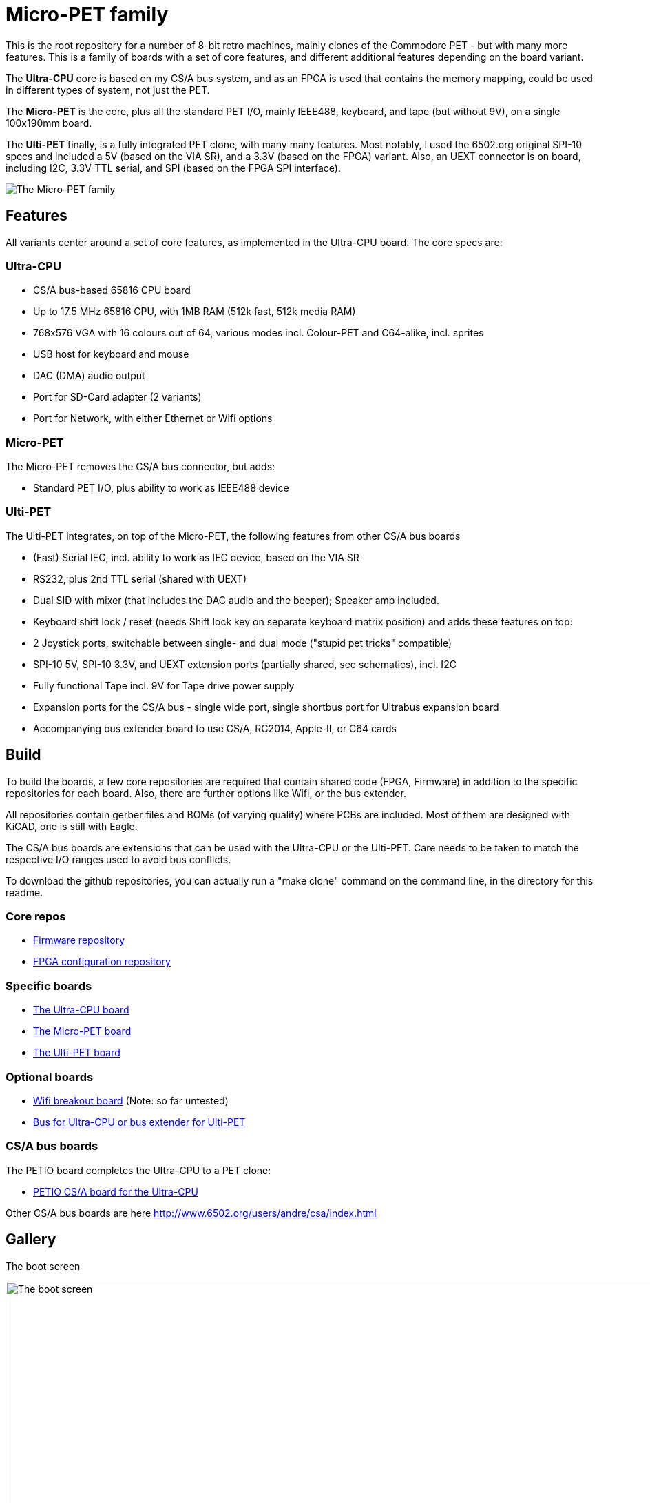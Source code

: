 
= Micro-PET family

This is the root repository for a number of 8-bit retro machines, mainly clones of the Commodore PET - but with many more features. 
This is a family of boards with a set of core features, and different additional features depending on the board variant.

The *Ultra-CPU* core is based on my CS/A bus system, and as an FPGA is used that contains the memory mapping, could be used in different types of system, not just the PET.

The *Micro-PET* is the core, plus all the standard PET I/O, mainly IEEE488, keyboard, and tape (but without 9V), on a single 100x190mm board.

The *Ulti-PET* finally, is a fully integrated PET clone, with many many features. Most notably, I used the 6502.org original SPI-10 specs and included a 5V (based on the VIA SR), and a 3.3V (based on the FPGA) variant. Also, an UEXT connector is on board, including I2C, 3.3V-TTL serial, and SPI (based on the FPGA SPI interface).

image::images/family.jpg[The Micro-PET family]

== Features

All variants center around a set of core features, as implemented in the Ultra-CPU board. The core specs are:

=== Ultra-CPU

* CS/A bus-based 65816 CPU board
* Up to 17.5 MHz 65816 CPU, with 1MB RAM (512k fast, 512k media RAM)
* 768x576 VGA with 16 colours out of 64, various modes incl. Colour-PET and C64-alike, incl. sprites
* USB host for keyboard and mouse
* DAC (DMA) audio output
* Port for SD-Card adapter (2 variants)
* Port for Network, with either Ethernet or Wifi options

=== Micro-PET

The Micro-PET removes the CS/A bus connector, but adds:

* Standard PET I/O, plus ability to work as IEEE488 device

=== Ulti-PET

The Ulti-PET integrates, on top of the Micro-PET, the following features from other CS/A bus boards

* (Fast) Serial IEC, incl. ability to work as IEC device, based on the VIA SR
* RS232, plus 2nd TTL serial (shared with UEXT)
* Dual SID with mixer (that includes the DAC audio and the beeper); Speaker amp included.
* Keyboard shift lock / reset (needs Shift lock key on separate keyboard matrix position)
and adds these features on top:
* 2 Joystick ports, switchable between single- and dual mode ("stupid pet tricks" compatible)
* SPI-10 5V, SPI-10 3.3V, and UEXT extension ports (partially shared, see schematics), incl. I2C
* Fully functional Tape incl. 9V for Tape drive power supply
* Expansion ports for the CS/A bus - single wide port, single shortbus port for Ultrabus expansion board
* Accompanying bus extender board to use CS/A, RC2014, Apple-II, or C64 cards

== Build

To build the boards, a few core repositories are required that contain shared code (FPGA, Firmware) in addition to the
specific repositories for each board. Also, there are further options like Wifi, or the bus extender.

All repositories contain gerber files and BOMs (of varying quality) where PCBs are included. Most of them are designed
with KiCAD, one is still with Eagle.

The CS/A bus boards are extensions that can be used with the Ultra-CPU or the Ulti-PET. Care needs to be taken to match
the respective I/O ranges used to avoid bus conflicts.

To download the github repositories, you can actually run a "make clone" command on the command line,
in the directory for this readme.

=== Core repos

* https://github.com/fachat/upet_roms[Firmware repository]
* https://github.com/fachat/upet_fpga[FPGA configuration repository]

=== Specific boards

* https://github.com/fachat/csa_ultracpu[The Ultra-CPU board]
* https://github.com/fachat/cbm_micropet[The Micro-PET board]
* https://github.com/fachat/cbm_ultipet[The Ulti-PET board]
 
=== Optional boards

* https://github.com/fachat/upet_wifi[Wifi breakout board] (Note: so far untested)
* https://github.com/fachat/csa_ultrabus[Bus for Ultra-CPU or bus extender for Ulti-PET]

=== CS/A bus boards

The PETIO board completes the Ultra-CPU to a PET clone:

* http://www.6502.org/users/andre/csa/petio/index.html[PETIO CS/A board for the Ultra-CPU]

Other CS/A bus boards are here http://www.6502.org/users/andre/csa/index.html[]

== Gallery

The boot screen

image::images/boot.jpg[The boot screen, 1024]

A demo showing the graphics capabilities

image::images/graphdemo.jpg[A demo showing the graphics capabilities, 1024]

The highest character resolution, 96x71

image::images/hicharres.jpg[The highest character resolution, 1024]

Development of the board with new PET start screen

image::images/devtest.jpg[Development of the board with new PET start screen, 1024]

Running GeckOS in 8296 emulation mode

image::images/geckos8296.jpg[Running GeckOS in 8296 emulation mode, 1024]



